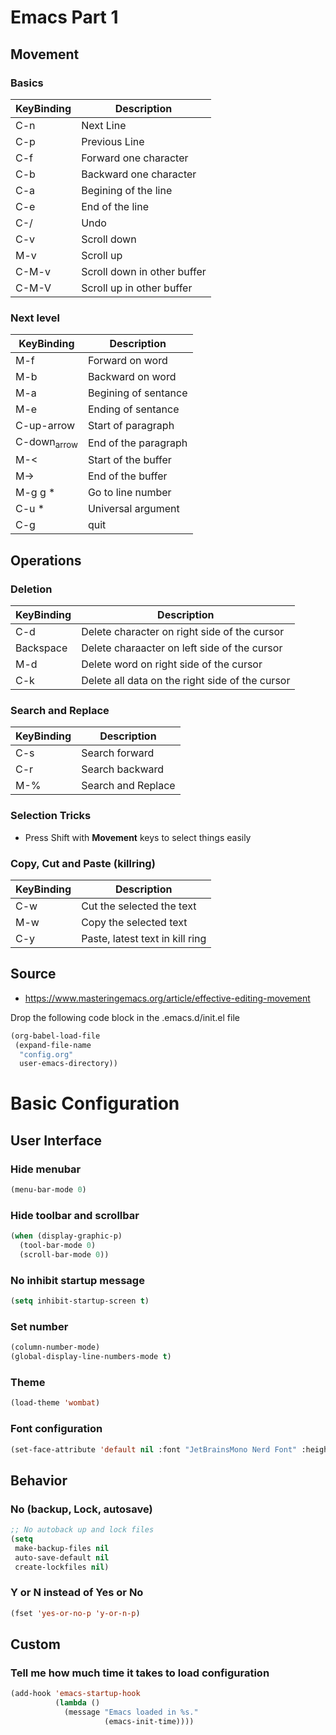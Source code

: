 * Emacs Part 1
** Movement
*** Basics
| KeyBinding | Description                 |
|------------+-----------------------------|
| C-n        | Next Line                   |
| C-p        | Previous Line               |
| C-f        | Forward one character       |
| C-b        | Backward one character      |
| C-a        | Begining of the line        |
| C-e        | End of the line             |
| C-/        | Undo                        |
| C-v        | Scroll down                 |
| M-v        | Scroll up                   |
| C-M-v      | Scroll down in other buffer |
| C-M-V      | Scroll up in other buffer   |
*** Next level
| KeyBinding   | Description          |
|--------------+----------------------|
| M-f          | Forward on word      |
| M-b          | Backward on word     |
| M-a          | Begining of sentance |
| M-e          | Ending of sentance   |
| C-up-arrow   | Start of paragraph   |
| C-down_arrow | End of the paragraph |
| M-<          | Start of the buffer  |
| M->          | End of the buffer    |
| M-g g *      | Go to line number    |
| C-u *        | Universal argument   |
| C-g          | quit                 |
** Operations
*** Deletion
| KeyBinding   | Description                                     |
|--------------+-------------------------------------------------|
| C-d          | Delete character on right side of the cursor    |
| Backspace    | Delete charaacter on left side of the cursor    |
| M-d          | Delete word on right side of the cursor         |
| C-k          | Delete all data on the right side of the cursor |
*** Search and Replace
| KeyBinding | Description        |
|------------+--------------------|
| C-s        | Search forward     |
| C-r        | Search backward    |
| M-%        | Search and Replace |
*** Selection Tricks
- Press Shift with *Movement* keys to select things easily
*** Copy, Cut and Paste (killring)
| KeyBinding | Description                     |
|------------+---------------------------------|
| C-w        | Cut the selected the text       |
| M-w        | Copy the selected text          |
| C-y        | Paste, latest text in kill ring |

** Source
- https://www.masteringemacs.org/article/effective-editing-movement


Drop the following code block in the .emacs.d/init.el file

#+begin_src emacs-lisp
(org-babel-load-file
 (expand-file-name
  "config.org"
  user-emacs-directory))
#+end_src

* Basic Configuration
** User Interface
*** Hide menubar
#+begin_src emacs-lisp
(menu-bar-mode 0)
#+end_src
*** Hide toolbar and scrollbar
#+begin_src emacs-lisp
(when (display-graphic-p)
  (tool-bar-mode 0)
  (scroll-bar-mode 0))
#+end_src
*** No inhibit startup message
#+begin_src emacs-lisp
(setq inhibit-startup-screen t)
#+end_src
*** Set number
#+begin_src emacs-lisp
(column-number-mode)
(global-display-line-numbers-mode t)
#+end_src
*** Theme
#+begin_src emacs-lisp
(load-theme 'wombat)
#+end_src
*** Font configuration
#+begin_src emacs-lisp
(set-face-attribute 'default nil :font "JetBrainsMono Nerd Font" :height 150)
#+end_src
** Behavior
*** No (backup, Lock, autosave)
#+begin_src emacs-lisp
;; No autoback up and lock files
(setq
 make-backup-files nil
 auto-save-default nil
 create-lockfiles nil)
#+end_src
*** Y or N instead of Yes or No
#+begin_src emacs-lisp
(fset 'yes-or-no-p 'y-or-n-p)
#+end_src
** Custom
*** Tell me how much time it takes to load configuration
#+begin_src emacs-lisp
(add-hook 'emacs-startup-hook
          (lambda ()
            (message "Emacs loaded in %s."
                     (emacs-init-time))))
#+end_src
